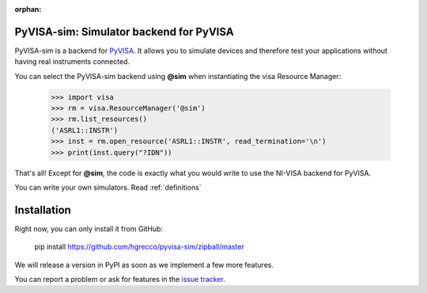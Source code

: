 :orphan:


PyVISA-sim: Simulator backend for PyVISA
========================================

.. image:: _static/logo-full.jpg
   :alt: PyVISA


PyVISA-sim is a backend for PyVISA_. It allows you to simulate devices
and therefore test your applications without having real instruments connected.

You can select the PyVISA-sim backend using **@sim** when instantiating the
visa Resource Manager:

    >>> import visa
    >>> rm = visa.ResourceManager('@sim')
    >>> rm.list_resources()
    ('ASRL1::INSTR')
    >>> inst = rm.open_resource('ASRL1::INSTR', read_termination='\n')
    >>> print(inst.query("?IDN"))


That's all! Except for **@sim**, the code is exactly what you would write to
use the NI-VISA backend for PyVISA.

You can write your own simulators. Read :ref:`definitions`


Installation
============

Right now, you can only install it from GitHub:

    pip install https://github.com/hgrecco/pyvisa-sim/zipball/master

We will release a version in PyPI as soon as we implement a few more features.


You can report a problem or ask for features in the `issue tracker`_.

.. _PyVISA: http://pyvisa.readthedocs.org/
.. _PyPI: https://pypi.python.org/pypi/PyVISA-sim
.. _GitHub: https://github.com/hgrecco/pyvisa-sim
.. _`issue tracker`: https://github.com/hgrecco/pyvisa-sim/issues

